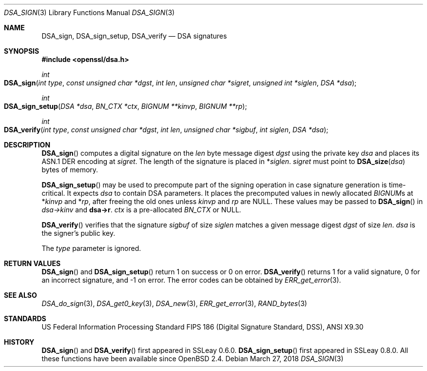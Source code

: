 .\"	$OpenBSD: DSA_sign.3,v 1.8 2018/03/27 17:35:50 schwarze Exp $
.\"	OpenSSL b97fdb57 Nov 11 09:33:09 2016 +0100
.\"
.\" This file was written by Ulf Moeller <ulf@openssl.org>.
.\" Copyright (c) 2000 The OpenSSL Project.  All rights reserved.
.\"
.\" Redistribution and use in source and binary forms, with or without
.\" modification, are permitted provided that the following conditions
.\" are met:
.\"
.\" 1. Redistributions of source code must retain the above copyright
.\"    notice, this list of conditions and the following disclaimer.
.\"
.\" 2. Redistributions in binary form must reproduce the above copyright
.\"    notice, this list of conditions and the following disclaimer in
.\"    the documentation and/or other materials provided with the
.\"    distribution.
.\"
.\" 3. All advertising materials mentioning features or use of this
.\"    software must display the following acknowledgment:
.\"    "This product includes software developed by the OpenSSL Project
.\"    for use in the OpenSSL Toolkit. (http://www.openssl.org/)"
.\"
.\" 4. The names "OpenSSL Toolkit" and "OpenSSL Project" must not be used to
.\"    endorse or promote products derived from this software without
.\"    prior written permission. For written permission, please contact
.\"    openssl-core@openssl.org.
.\"
.\" 5. Products derived from this software may not be called "OpenSSL"
.\"    nor may "OpenSSL" appear in their names without prior written
.\"    permission of the OpenSSL Project.
.\"
.\" 6. Redistributions of any form whatsoever must retain the following
.\"    acknowledgment:
.\"    "This product includes software developed by the OpenSSL Project
.\"    for use in the OpenSSL Toolkit (http://www.openssl.org/)"
.\"
.\" THIS SOFTWARE IS PROVIDED BY THE OpenSSL PROJECT ``AS IS'' AND ANY
.\" EXPRESSED OR IMPLIED WARRANTIES, INCLUDING, BUT NOT LIMITED TO, THE
.\" IMPLIED WARRANTIES OF MERCHANTABILITY AND FITNESS FOR A PARTICULAR
.\" PURPOSE ARE DISCLAIMED.  IN NO EVENT SHALL THE OpenSSL PROJECT OR
.\" ITS CONTRIBUTORS BE LIABLE FOR ANY DIRECT, INDIRECT, INCIDENTAL,
.\" SPECIAL, EXEMPLARY, OR CONSEQUENTIAL DAMAGES (INCLUDING, BUT
.\" NOT LIMITED TO, PROCUREMENT OF SUBSTITUTE GOODS OR SERVICES;
.\" LOSS OF USE, DATA, OR PROFITS; OR BUSINESS INTERRUPTION)
.\" HOWEVER CAUSED AND ON ANY THEORY OF LIABILITY, WHETHER IN CONTRACT,
.\" STRICT LIABILITY, OR TORT (INCLUDING NEGLIGENCE OR OTHERWISE)
.\" ARISING IN ANY WAY OUT OF THE USE OF THIS SOFTWARE, EVEN IF ADVISED
.\" OF THE POSSIBILITY OF SUCH DAMAGE.
.\"
.Dd $Mdocdate: March 27 2018 $
.Dt DSA_SIGN 3
.Os
.Sh NAME
.Nm DSA_sign ,
.Nm DSA_sign_setup ,
.Nm DSA_verify
.Nd DSA signatures
.Sh SYNOPSIS
.In openssl/dsa.h
.Ft int
.Fo DSA_sign
.Fa "int type"
.Fa "const unsigned char *dgst"
.Fa "int len"
.Fa "unsigned char *sigret"
.Fa "unsigned int *siglen"
.Fa "DSA *dsa"
.Fc
.Ft int
.Fo DSA_sign_setup
.Fa "DSA *dsa"
.Fa "BN_CTX *ctx"
.Fa "BIGNUM **kinvp"
.Fa "BIGNUM **rp"
.Fc
.Ft int
.Fo DSA_verify
.Fa "int type"
.Fa "const unsigned char *dgst"
.Fa "int len"
.Fa "unsigned char *sigbuf"
.Fa "int siglen"
.Fa "DSA *dsa"
.Fc
.Sh DESCRIPTION
.Fn DSA_sign
computes a digital signature on the
.Fa len
byte message digest
.Fa dgst
using the private key
.Fa dsa
and places its ASN.1 DER encoding at
.Fa sigret .
The length of the signature is placed in
.Pf * Fa siglen .
.Fa sigret
must point to
.Fn DSA_size dsa
bytes of memory.
.Pp
.Fn DSA_sign_setup
may be used to precompute part of the signing operation in case
signature generation is time-critical.
It expects
.Fa dsa
to contain DSA parameters.
It places the precomputed values in newly allocated
.Vt BIGNUM Ns s
at
.Pf * Fa kinvp
and
.Pf * Fa rp ,
after freeing the old ones unless
.Fa kinvp
and
.Fa rp
are
.Dv NULL .
These values may be passed to
.Fn DSA_sign
in
.Fa dsa->kinv
and
.Sy dsa->r .
.Fa ctx
is a pre-allocated
.Vt BN_CTX
or
.Dv NULL .
.Pp
.Fn DSA_verify
verifies that the signature
.Fa sigbuf
of size
.Fa siglen
matches a given message digest
.Fa dgst
of size
.Fa len .
.Fa dsa
is the signer's public key.
.Pp
The
.Fa type
parameter is ignored.
.Sh RETURN VALUES
.Fn DSA_sign
and
.Fn DSA_sign_setup
return 1 on success or 0 on error.
.Fn DSA_verify
returns 1 for a valid signature, 0 for an incorrect signature,
and -1 on error.
The error codes can be obtained by
.Xr ERR_get_error 3 .
.Sh SEE ALSO
.Xr DSA_do_sign 3 ,
.Xr DSA_get0_key 3 ,
.Xr DSA_new 3 ,
.Xr ERR_get_error 3 ,
.Xr RAND_bytes 3
.Sh STANDARDS
US Federal Information Processing Standard FIPS 186 (Digital Signature
Standard, DSS), ANSI X9.30
.Sh HISTORY
.Fn DSA_sign
and
.Fn DSA_verify
first appeared in SSLeay 0.6.0.
.Fn DSA_sign_setup
first appeared in SSLeay 0.8.0.
All these functions have been available since
.Ox 2.4 .
